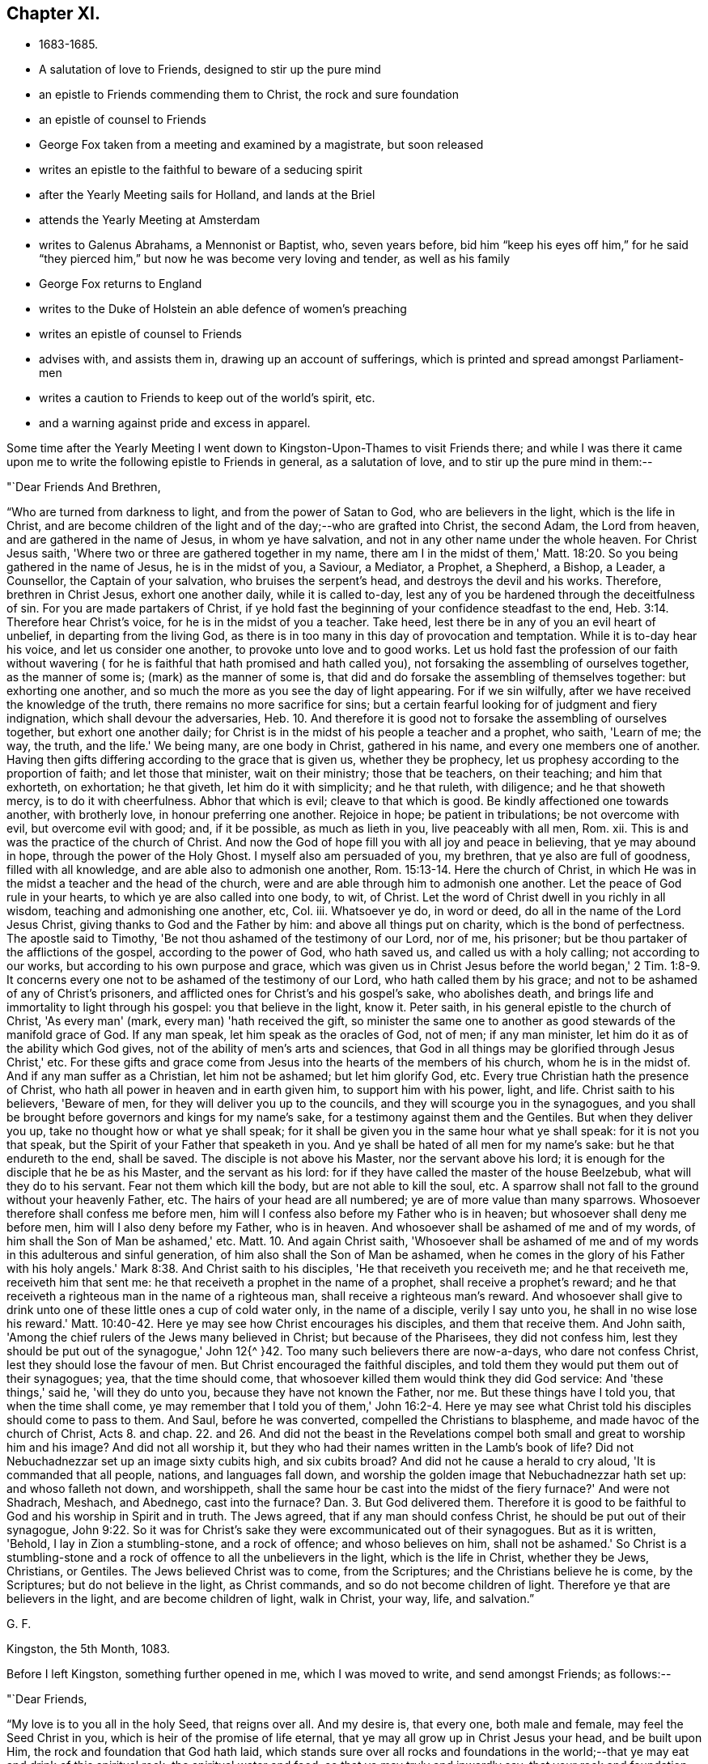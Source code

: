== Chapter XI.

[.chapter-synopsis]
* 1683-1685.
* A salutation of love to Friends, designed to stir up the pure mind
* an epistle to Friends commending them to Christ, the rock and sure foundation
* an epistle of counsel to Friends
* George Fox taken from a meeting and examined by a magistrate, but soon released
* writes an epistle to the faithful to beware of a seducing spirit
* after the Yearly Meeting sails for Holland, and lands at the Briel
* attends the Yearly Meeting at Amsterdam
* writes to Galenus Abrahams, a Mennonist or Baptist, who, seven years before, bid him "`keep his eyes off him,`" for he said "`they pierced him,`" but now he was become very loving and tender, as well as his family
* George Fox returns to England
* writes to the Duke of Holstein an able defence of women's preaching
* writes an epistle of counsel to Friends
* advises with, and assists them in, drawing up an account of sufferings, which is printed and spread amongst Parliament-men
* writes a caution to Friends to keep out of the world's spirit, etc.
* and a warning against pride and excess in apparel.

Some time after the Yearly Meeting I went down
to Kingston-Upon-Thames to visit Friends there;
and while I was there it came upon me to write
the following epistle to Friends in general,
as a salutation of love, and to stir up the pure mind in them:--

[.salutation]
"`Dear Friends And Brethren,

"`Who are turned from darkness to light, and from the power of Satan to God,
who are believers in the light, which is the life in Christ,
and are become children of the light and of the day;--who are grafted into Christ,
the second Adam, the Lord from heaven, and are gathered in the name of Jesus,
in whom ye have salvation, and not in any other name under the whole heaven.
For Christ Jesus saith, 'Where two or three are gathered together in my name,
there am I in the midst of them,' Matt. 18:20.
So you being gathered in the name of Jesus,
he is in the midst of you, a Saviour, a Mediator, a Prophet, a Shepherd, a Bishop,
a Leader, a Counsellor, the Captain of your salvation, who bruises the serpent's head,
and destroys the devil and his works.
Therefore, brethren in Christ Jesus, exhort one another daily, while it is called to-day,
lest any of you be hardened through the deceitfulness of sin.
For you are made partakers of Christ,
if ye hold fast the beginning of your confidence steadfast to the end,
Heb. 3:14. Therefore hear Christ's voice, for he is in the midst of you a teacher.
Take heed, lest there be in any of you an evil heart of unbelief,
in departing from the living God,
as there is in too many in this day of provocation and temptation.
While it is to-day hear his voice, and let us consider one another,
to provoke unto love and to good works.
Let us hold fast the profession of our faith without wavering (
for he is faithful that hath promised and hath called you),
not forsaking the assembling of ourselves together, as the manner of some is;
(mark) as the manner of some is,
that did and do forsake the assembling of themselves together: but exhorting one another,
and so much the more as you see the day of light appearing.
For if we sin wilfully, after we have received the knowledge of the truth,
there remains no more sacrifice for sins;
but a certain fearful looking for of judgment and fiery indignation,
which shall devour the adversaries, Heb. 10.
And therefore it is good not to forsake the assembling of ourselves together,
but exhort one another daily;
for Christ is in the midst of his people a teacher and a prophet, who saith,
'Learn of me; the way, the truth, and the life.'
We being many, are one body in Christ, gathered in his name,
and every one members one of another.
Having then gifts differing according to the grace that is given us,
whether they be prophecy, let us prophesy according to the proportion of faith;
and let those that minister, wait on their ministry; those that be teachers,
on their teaching; and him that exhorteth, on exhortation; he that giveth,
let him do it with simplicity; and he that ruleth, with diligence;
and he that showeth mercy, is to do it with cheerfulness.
Abhor that which is evil; cleave to that which is good.
Be kindly affectioned one towards another, with brotherly love,
in honour preferring one another.
Rejoice in hope; be patient in tribulations; be not overcome with evil,
but overcome evil with good; and, if it be possible, as much as lieth in you,
live peaceably with all men, Rom.
xii. This is and was the practice of the church of Christ.
And now the God of hope fill you with all joy and peace in believing,
that ye may abound in hope, through the power of the Holy Ghost.
I myself also am persuaded of you, my brethren, that ye also are full of goodness,
filled with all knowledge, and are able also to admonish one another,
Rom. 15:13-14. Here the church of Christ,
in which He was in the midst a teacher and the head of the church,
were and are able through him to admonish one another.
Let the peace of God rule in your hearts, to which ye are also called into one body,
to wit, of Christ.
Let the word of Christ dwell in you richly in all wisdom,
teaching and admonishing one another, etc, Col.
iii. Whatsoever ye do, in word or deed, do all in the name of the Lord Jesus Christ,
giving thanks to God and the Father by him: and above all things put on charity,
which is the bond of perfectness.
The apostle said to Timothy, 'Be not thou ashamed of the testimony of our Lord,
nor of me, his prisoner; but be thou partaker of the afflictions of the gospel,
according to the power of God, who hath saved us, and called us with a holy calling;
not according to our works, but according to his own purpose and grace,
which was given us in Christ Jesus before the world began,' 2 Tim. 1:8-9.
It concerns every one not to be ashamed of the testimony of our Lord,
who hath called them by his grace; and not to be ashamed of any of Christ's prisoners,
and afflicted ones for Christ's and his gospel's sake, who abolishes death,
and brings life and immortality to light through his gospel:
you that believe in the light, know it.
Peter saith, in his general epistle to the church of Christ, 'As every man' (mark,
every man) 'hath received the gift,
so minister the same one to another as good stewards of the manifold grace of God.
If any man speak, let him speak as the oracles of God, not of men; if any man minister,
let him do it as of the ability which God gives,
not of the ability of men's arts and sciences,
that God in all things may be glorified through Jesus Christ,' etc.
For these gifts and grace come from Jesus into the hearts of the members of his church,
whom he is in the midst of.
And if any man suffer as a Christian, let him not be ashamed; but let him glorify God, etc.
Every true Christian hath the presence of Christ,
who hath all power in heaven and in earth given him, to support him with his power,
light, and life.
Christ saith to his believers, 'Beware of men,
for they will deliver you up to the councils,
and they will scourge you in the synagogues,
and you shall be brought before governors and kings for my name's sake,
for a testimony against them and the Gentiles.
But when they deliver you up, take no thought how or what ye shall speak;
for it shall be given you in the same hour what ye shall speak:
for it is not you that speak, but the Spirit of your Father that speaketh in you.
And ye shall be hated of all men for my name's sake: but he that endureth to the end,
shall be saved.
The disciple is not above his Master, nor the servant above his lord;
it is enough for the disciple that he be as his Master, and the servant as his lord:
for if they have called the master of the house Beelzebub,
what will they do to his servant.
Fear not them which kill the body, but are not able to kill the soul, etc.
A sparrow shall not fall to the ground without your heavenly Father, etc.
The hairs of your head are all numbered; ye are of more value than many sparrows.
Whosoever therefore shall confess me before men,
him will I confess also before my Father who is in heaven;
but whosoever shall deny me before men, him will I also deny before my Father,
who is in heaven.
And whosoever shall be ashamed of me and of my words,
of him shall the Son of Man be ashamed,' etc. Matt. 10.
And again Christ saith,
'Whosoever shall be ashamed of me and of my
words in this adulterous and sinful generation,
of him also shall the Son of Man be ashamed,
when he comes in the glory of his Father with his holy angels.'
Mark 8:38. And Christ saith to his disciples, 'He that receiveth you receiveth me;
and he that receiveth me, receiveth him that sent me:
he that receiveth a prophet in the name of a prophet, shall receive a prophet's reward;
and he that receiveth a righteous man in the name of a righteous man,
shall receive a righteous man's reward.
And whosoever shall give to drink unto one of these little ones a cup of cold water only,
in the name of a disciple, verily I say unto you, he shall in no wise lose his reward.'
Matt. 10:40-42. Here ye may see how Christ encourages his disciples,
and them that receive them.
And John saith, 'Among the chief rulers of the Jews many believed in Christ;
but because of the Pharisees, they did not confess him,
lest they should be put out of the synagogue,' John 12{^
}42. Too many such believers there are now-a-days,
who dare not confess Christ, lest they should lose the favour of men.
But Christ encouraged the faithful disciples,
and told them they would put them out of their synagogues; yea,
that the time should come, that whosoever killed them would think they did God service:
And 'these things,' said he, 'will they do unto you,
because they have not known the Father, nor me.
But these things have I told you, that when the time shall come,
ye may remember that I told you of them,' John 16:2-4. Here ye may
see what Christ told his disciples should come to pass to them.
And Saul, before he was converted, compelled the Christians to blaspheme,
and made havoc of the church of Christ, Acts 8. and chap. 22. and 26.
And did not the beast in the Revelations compel both
small and great to worship him and his image?
And did not all worship it,
but they who had their names written in the Lamb's book of life?
Did not Nebuchadnezzar set up an image sixty cubits high, and six cubits broad?
And did not he cause a herald to cry aloud, 'It is commanded that all people, nations,
and languages fall down, and worship the golden image that Nebuchadnezzar hath set up:
and whoso falleth not down, and worshippeth,
shall the same hour be cast into the midst of the fiery furnace?'
And were not Shadrach, Meshach, and Abednego, cast into the furnace? Dan. 3.
But God delivered them.
Therefore it is good to be faithful to God and his worship in Spirit and in truth.
The Jews agreed, that if any man should confess Christ,
he should be put out of their synagogue,
John 9:22. So it was for Christ's sake they
were excommunicated out of their synagogues.
But as it is written, 'Behold, I lay in Zion a stumbling-stone, and a rock of offence;
and whoso believes on him, shall not be ashamed.'
So Christ is a stumbling-stone and a rock of offence to all the unbelievers in the light,
which is the life in Christ, whether they be Jews, Christians, or Gentiles.
The Jews believed Christ was to come, from the Scriptures;
and the Christians believe he is come, by the Scriptures;
but do not believe in the light, as Christ commands,
and so do not become children of light.
Therefore ye that are believers in the light, and are become children of light,
walk in Christ, your way, life, and salvation.`"

[.signed-section-signature]
G+++.+++ F.

[.signed-section-context-close]
Kingston, the 5th Month, 1083.

[.offset]
Before I left Kingston, something further opened in me, which I was moved to write,
and send amongst Friends; as follows:--

[.salutation]
"`Dear Friends,

"`My love is to you all in the holy Seed, that reigns over all.
And my desire is, that every one, both male and female, may feel the Seed Christ in you,
which is heir of the promise of life eternal,
that ye may all grow up in Christ Jesus your head, and be built upon Him,
the rock and foundation that God hath laid,
which stands sure over all rocks and foundations in the world;--that
ye may eat and drink of this spiritual rock,
the spiritual water and food; so that ye may truly and inwardly say,
that your rock and foundation, your bread and water of life, is from heaven,
and your bread and water is sure; and that ye know his voice that feeds you,
and leads you into the pastures of life, which are always fresh and green.
In this, your affections are set on things that are above,
seeking that which comes down from above, where Christ sits at the right hand of God,
making intercession for you; who is your Mediator, making peace between God and you;
who is your heavenly Bishop to oversee you, that ye keep in his light, life, and power,
and do not go astray from his heavenly fold and pasture,
that He your Shepherd may feed you therein; who is your Prophet,
to open to you the fulfilling of the promises and prophecies,
himself being the substance; that ye may live in him, and he in you, yea,
and reign in your hearts, there to exercise his offices, his prophetical, priestly,
and kingly office, who is heavenly and spiritual;--that ye may know the three,
that bear witness in the earth, the Spirit, the Water, and the Blood,
which is the life of Christ, which cleanseth from all sin;
the Water that washes and refreshes you;
and the Spirit that baptizes and circumcises you, and leads you into all truth;
that ye may come all to drink into one Spirit, and keep the unity of the Spirit,
which is the bond of the heavenly peace.
So being led by the Spirit of God, ye are his sons and daughters,
and by his Spirit will come to know the three that bear witness in heaven, the Father,
the Word, and the Holy Ghost.
These are the three witnesses that are in heaven, that bear record of all things;
for he is God in heaven, and God in the earth.
Therefore I desire, that ye may all feel his love shed in your hearts,
and in it live (above the love of the world, which is enmity),
and in that you will keep in the excellent way.
For love edifies the body of Christ, builds his church up, and keeps out of the enmity,
for it is above it, and brings and keeps all in true humility, and in the true divinity;
to be courteous, kind, and tender one towards another,
and to show forth the nature of Christ,
and true Christianity in all your lives and conversations;
that the blessings of the Lord may rest upon you,
as ye all live in the seed of the gospel, the seed of the kingdom of God,
in which all nations are blessed.
In that ye will all have a care of God's glory.
There is the hill or mountain,
where the light shines to the answering the witness of God in all; and the salt,
that is a good savour to the witness of God in the hearts of all;
and that savour being kept in, the salt doth not come under the feet of men.
So my love to you all in Christ Jesus,
whom God hath given to be a sanctuary for all his people,
who is from above and not of this world, in whom you have life, peace, and salvation.
In Him God Almighty keep and preserve you all to his glory. Amen.
As you live in the peaceable truth of God, it keeps you under, and within,
his protection; but they that make a profession of the Scriptures of truth,
and yet live out of the truth, in the spirit of strife, unquietness, and discontent,
in a contriving, plotting, ravenous, destroying spirit, which is of the devil,
and not of God, that spirit is judged out of the truth, and to be of him,
in whom there is no truth, whose portion is in the lake, and in the fire that burns.`"

[.signed-section-signature]
G+++.+++ F.

[.signed-section-context-close]
Kingston, the 27th of the 5th Month, 1683.

Having visited Friends at and about Kingston, I returned to London;
for it being a suffering time with Friends there,
I had not freedom to be long from the city.
I went to the meeting at the Peel,
which but a little before the justices and constables had broken up,
and had carried themselves very roughly; but that day it was in the house, and quiet;
and a glorious one it was, blessed be the Lord.

On the First-day following I went to the meeting at Gracechurch Street.
When I came there, I found three constables in the meetinghouse, who kept Friends out;
so we met in the court.
After I had been some time there, I stood up and spoke to the people,
and continued speaking some time.
Then one of the constables came, and took hold of my hand, and said, "`I must come down.`"
I desired him to be patient, and went on speaking to the people;
but after a little time he pulled me down, and had me into the meeting-house.
I asked them, if they were not weary of this work.
One of them said, "`indeed they were.`"
They let me go into the widow Foster's house, which joined to the meeting-house,
where I stayed, being hot.
When the meeting was ended, for one prayed after I was taken away,
the constables asked some Friends,
"`which of them would pass their words that I should appear,
if they should be questioned about me; but the Friends telling them,
they need not require that, for I was a man well known in the city,
to be one that would neither fly nor shrink; they went away,
and I heard no further of it.
The same week I was at the meeting at the Savoy, which used to be kept out and disturbed;
but that day it was within doors and peaceable; and a precious time it was.
The First-day after, it was upon me to go to the meeting at Westminster,
where there used to be great disturbances;
but there also the meeting was within doors that day, and very large.
The Lord's power was over all, and kept all quiet and still;
for though many loose spirits were there,
yet they were bound down by the power and Spirit of the Lord,
that they could not get up to make disturbance.

[.offset]
About this time I was moved to write the following epistle:--

[.salutation]
"`Friends And Brethren,

"`Who have received the peaceable truth,
let the fruits of its peaceableness and of your quiet spirit appear in all your meetings,
and in all your words and actions;
for he that inhabits eternity dwells with a humble heart, he gives grace to the humble,
and resisteth the proud.
Heaven is his throne, and the earth ye walk upon is his footstool; happy are ye,
that see and know him, that is invisible.
And now, Friends, let all things be done in your meetings, and otherwise, in love,
without strife or vainglory.
For love fulfils the law, love overcomes, and edifies the body of Christ.
There is neither self nor envy in love, neither is it puffed up;
but abides and bears all things.
See that this love of God have the sway in you all and over you all.
Christ saith, 'Blessed are the poor in spirit; for theirs is the kingdom of heaven.
Blessed are they that mourn; for they shall be comforted.
Blessed are the meek; for they shall inherit the earth.
Blessed are they that do hunger and thirst after righteousness; for they shall be filled.
Blessed are the merciful; for they shall obtain mercy.
Blessed are the pure in heart; for they shall see God.
Blessed are the peace-makers; for they shall be called the children of God.
Blessed are they that are persecuted for righteousness' sake;
for theirs is the kingdom of heaven.
Blessed are ye, when men shall revile you, and persecute you,
and shall say all manner of evil against you falsely for my sake.
Rejoice and be exceeding glad; for great is your reward in heaven;
for so persecuted they the prophets which were before you.'

"`Now Friends, here is a great deal in these words;
and all must be in these states and conditions, if they have these blessings.
The children of God are peace-makers, and strive to make peace in the truth;
and to live in peace with all men, if it be possible.
So live in peace and good-will to all men;
which good-will is both for their sanctification and salvation.
And, Friends, consider, the wisdom of God, which is from above, is pure, peaceable,
gentle, and easy to be entreated, full of mercy and good fruits,
without partiality and without hypocrisy.
Dear Friends, let this pure, peaceable, gentle wisdom, that is from above,
that is easy to be entreated, and is full of mercy and good fruits,
be exercised and practised in all the true churches of Christ,
so that wisdom may be justified of her children.
For the works of the flesh, or fleshly spirit, are hatred, variance, wrath, strife,
envyings, drunkenness, revellings, adultery, fornication, lasciviousness, uncleanness,
etc., and they which do such things shall not inherit the kingdom of God.
But the fruits of the Spirit of God are love, joy, peace, long-suffering, gentleness,
goodness, faith, meekness, temperance, etc.
So, dear Friends and brethren, strive to exceed one another,
and all people upon the earth, in humility, meekness, gentleness, temperance, love,
patience, pureness, and in mercy;
then ye will show forth the fruits of the Spirit of God,
and of his heavenly wisdom that is from above.
In this, wisdom will be justified of her children; ye will be the salt of the earth,
the light of the world set on a hill, that cannot be hid;
and your moderation will appear to all men.
Be ye just and righteous, faithful and true in all your words, dealings,
and conversations, so that ye may answer the truth in all people; for Christ saith,
his Father is glorified by such as bring forth fruits, when men do see their good works;
for he that doeth righteousness, is accepted with God.
And he that dwells in love, dwells in God; for love is his habitation.
Let that be the habitation of every one that hath received the truth; for if it be not,
such do not dwell in God, let them profess what they will.
Therefore my desire is, that all you who have received Christ, the Seed,
which bruises the serpent's head, may walk in Him, your sanctuary, life, and salvation,
your rest and peace. Amen.`"

[.signed-section-signature]
G+++.+++ F.

[.signed-section-context-close]
London, the 14th of the 6th Month, 1683.

I continued yet at London,
labouring in the work and service of the Lord both in and out of meetings;
sometimes visiting Friends in prison for the testimony of Jesus,
encouraging them in their sufferings,
and exhorting them to stand faithful and steadfast in the testimony,
which the Lord had committed to them to bear;
sometimes also visiting those that were sick and weak in body, or troubled in mind,
helping to bear up their spirits from sinking under their infirmities.
Sometimes our meetings were quiet and peaceable;
sometimes they were disturbed and broken up by the officers.
One First-day it was upon me to go to the meeting at the Savoy, which was large;
for many professors and sober people were there.
The Lord opened many precious, weighty things in me to the people,
which I declared amongst them, and "`directed them to the Spirit of God in themselves,
which the Lord had given them a measure of;
that all by the Spirit might understand the Scripture,
which were given forth from the Spirit of God; and that by the Spirit of God,
they might know God, and Christ whom God hath sent; whom to know is eternal life;
and that by the Spirit, they might all come into Christ,
and know Him to be their sanctuary, who destroys the devil, the destroyer, and his works,
and bruises the serpent's head.
For Christ was a sanctuary to them, to whom he was a Saviour,
whom he saved from the destroyer.
And Christ did baptize them with the Holy Ghost and with fire,
and did thoroughly purge his floor, and burn up their chaff with unquenchable fire;
that is, sin and corruption, which is got into man by transgression;
but Christ gathereth his wheat into his garner.
So all that are baptized with Christ's baptism, their wheat is in God's garner;
and no spoiler can get into God's garner to meddle with the wheat there,
though they may be permitted to meddle with the outward goods,`" etc.
As I was speaking in the power of the Lord,
and the people were greatly affected therewith, suddenly the constables,
with the rude people, came in like a sea.
One of the constables said to me, "`Come down;`" and he laid hands on me.
I asked him, "`Art thou a Christian? We are Christians.`"
He had hold of my hand, and was very fierce to pluck me down; but I stood still,
and spoke a few words to the people;
desiring of the Lord that the blessings of God might rest upon them all.
The constable still called upon me to come down, and at length plucked me down,
and bid another man with a staff take me, and carry me to prison.
That man led me to another officer's house, who was more civil;
and after a while they brought in four Friends more, whom they had taken.
I was very weary and in a great perspiration; and several Friends hearing where I was,
came to me in the constable's house; but I bid them all go their ways,
lest the constables and informers should stop them.
After a while the constables led us almost a mile to a justice, who was a fierce,
passionate man; who, after he had asked me my name,
and his clerk had taken it in writing,
upon the constable's informing him that "`I preached in
the meeting,`" said in an angry manner,
"`Do not you know, that it is contrary to the king's laws to preach in such conventicles,
contrary to the Liturgy of the Church of England?`"
There was present one Shad (a wicked informer,
who was said to have broken jail at Coventry,
and to have been burned in the hand at London), who hearing the justice speak so to me,
stepped up to him, and told him,
"`that he had convicted them on the Act of the 22nd of King Charles the Second.`"
"`What! you convict them?`"
said the justice; "`Yes,`" said Shad, "`I have convicted them,
and you must convict them too upon that Act.`"
With that the justice was angry with him, and said, "`You teach me! what are you?
I'll convict them of a riot.`"
The informer hearing that, and seeing the justice angry, went away in a fret;
so he was disappointed of his purpose.
I thought he would have sworn somebody against me, whereupon I said,
"`Let no man swear against me,
for it is my principle 'not to swear;' and therefore I
would not have any man swear against me.`"
The justice thereupon asked me, "`If I did not preach in the meeting;`" I told him,
"`I confessed what God and Christ had done for my soul, and praised God;
and I thought I might have done that in the streets, and in all places, viz.,
praise God and confess Christ Jesus; and this I was not ashamed to confess.
Neither was this contrary to the Liturgy of the Church of England.`"
The justice said,
"`the laws were against such meetings as were contrary
to the Liturgy of the Church of England.`"
I said, "`I knew no such laws against our meetings;
but if he meant that Act that was made against such as met to plot, contrive,
and raise insurrections against the king, we were no such people,
but abhorred all such actions; and bore true love and good-will to the king,
and to all men upon the earth.`"
The justice then asked me, "`if I had been in orders;`" I told him,
"`No.`" Then he took his law-books and searched for laws against us;
bidding his clerk take the names of the rest in the mean time:
but when he could find no other law against us, the clerk swore the constable against us.
Some of the Friends bid the constable "`take heed what he swore, lest he were perjured;
for he took them in the entry, and not in the meeting.`"
Yet the constable, being an ill man, swore "`that they were in the meeting.`"
However, the justice said, "`seeing there was but one witness,
he would discharge the rest; but he would send me to Newgate, and I might preach there.`"
I asked him, "`If it stood with his conscience to send me to Newgate for praising God,
and for confessing Christ Jesus?`"
He cried, "`Conscience! conscience!`" but I felt my words touched his conscience.
He bid the constable take me away,
and he would make a mittimus to send me to prison when he had dined.
I told him, "`I desired his peace, and the good of his family,
and that they might be kept in the fear of the Lord;`" so I passed away.
And as we went the constable took some Friends' word,
that I should come to his house the next morning by eight.
Accordingly I went with those Friends; and then the constable told us,
that he went to the justice for the mittimus after he had dined,
and he bid him come again after the evening service; which he did;
and then the justice told him he might let me go.
"`So,`" said the constable, "`you are discharged.`"
I blamed the constable for turning informer, and swearing against us;
and he said he would do so no more.
Next day the justice meeting with Gilbert Latey, asked him,
"`if he would pay twenty pounds for George Fox's fine.`"
He said, "`No.`" "`Then,`" said the justice, "`I am disappointed;
for being but a lodger I cannot come by his fine, and he having been brought before me,
and being of ability himself, I cannot lay his fine on any other.`"

[.small-break]
'''

After I was discharged, I went into the city.
The same week the sessions coming on, where many Friends were concerned,
some as prisoners, and some on trials of appeals upon the conventicle act,
I went to a Friend's house not far off,
that I might be in readiness to assist them with counsel, or otherwise,
as occasion should offer; and I found service in it.
But as my spirit was concerned on behalf of Friends,
with respect to their outward sufferings by the persecutors without;
so an exercise also came weightily upon me at this time,
in the sense I had of the mischievous working of that adulterated spirit, which,
being gone out from the heavenly unity,
and having drawn out some that professed truth
into enmity and opposition against Friends,
endeavoured to trouble the church of Christ with their janglings and contention.
And as a further discovery of the working of that seducing spirit,
and a warning to all Friends to beware of it,
I was moved to write the following epistle:--

[.alt]
=== "`To all the elect, faithful, called, and chosen of God, the flock and heritage of God, who have been acquainted with the dealings of the Lord, and have kept your habitations in his life, power, and truth, being built upon the holy, heavenly rock and foundation, Christ Jesus, who was the foundation of the prophets and apostles; which foundation stands sure.

"`Many foundations have been laid since the apostles' days,
by such as have gone from Christ, the true and sure Foundation;
but their foundations have proved rotten, and come to nought;
and they themselves have come to loss.
Many, since the day of Christ and the truth hath appeared in this nation,
have had some openings and sights, and come among us for a time;
and then gone out from us again; these have been the comers and goers,
like those in the apostles' days.
Such had an outward profession of the truth, and have gone from the true foundation,
Christ Jesus, and so from the heavenly society and unity of the saints in light.
Then they set up foundations of their own; and having a form of godliness,
but out of the power thereof, out of the order thereof,
such have turned to janglings and vain disputings.
This sort of spirit you have been acquainted with,
who have kept your habitations in Christ Jesus, the First and the Last.
And you are not insensible of the scurrilous and filthy books of lies and defamations,
which have been spread abroad in this nation, and beyond the seas, against the faithful.
It is very well that the Lord hath suffered them to publish their own shame in print,
that truth's enemies may be discovered;
that their fruits and spirits have appeared and
manifested themselves both in print and otherwise.
And I do believe, that the Lord will yet suffer this spirit so to publish its fruits,
its shame and nakedness, to professor and profane, and to all sober, moderate,
and innocent people, that its shame and nakedness shall more fully appear.
Though for a time it hath been hid and covered
with the fig-leaves of an outward profession,
and sometimes with fawning and flattering words, as at other times,
it hath discovered itself by rough, lying, and defaming words;
yet the Lord God will blast all such vain talkers, that do not walk in the order of life,
truth, and the gospel.
Therefore, ye that are faithful,
stand fast in the liberty wherewith Christ hath made you free in his government.
It is upon his shoulders; he bears it up; of the increase of it, and of its peace,
there is no end.
For all quarrellers against his order and government are not in him, nor in his heavenly,
spiritual government and peace.
Therefore, ye faithful ones, who have stood the trial through many persecutions,
imprisonments, spoilings of goods;
you know that there is a crown of glory laid up for you.
You that suffer with Christ, shall reign with him in his kingdom of glory;
ye that die with Christ, shall live with him in eternal life,
in the world that hath no end, who have gone through the sufferings without, and within,
by false brethren, by comers and goers,
that have caused the way of truth to be evil spoken of,
and have been the persecutors of the faithful with their tongues;
and by printing and publishing their lying, defaming books against the faithful,
these have stirred up the magistrates and priests,
who were willing to get any occasion to speak evil of the right way,
and precious truth of Christ, by which his people are made free;
it would have been better for such had they never been born.
But God hath brought them to light, and their fruits and ravenous spirit are seen,
savoured, and known; who are become Judases, and sons of perdition,
to betray Christ now within (where he is made manifest) to the priests, magistrates,
and profane, as Judas betrayed Christ without to the priests and Pilate;
though some of the magistrates and sober people see their envy and folly,
and that they have more malice than matter against the faithful.
But the Lord will consume this Judas, or son of perdition.
The Lord will consume him with the Spirit of his mouth,
and destroy him with the brightness of his coming.
So let all the faithful look unto the Lord.
And let that wicked son of perdition know,
though he may be got as high as Judas without (who was
partaker of the ministry with the apostles),
'the Lord will consume him with the Spirit of his mouth,
and destroy him with the brightness of his coming.'
That is his portion.
The brightness of the Lord will destroy him, and the Spirit of his mouth will consume him.
And when he is destroyed and consumed,
there will not be a son of perdition to betray Christ in his people,
and his people that live and walk in Christ, who hath all power in heaven (mark,
in heaven) and in earth given to him;
and with his holy and glorious power he limits and orders;
so that nothing shall be done against his people,
but what is suffered for their trial and their good, neither by apostates,
persecutors with the tongue, Judases, sons of perdition to betray,
or the outward powers to imprison, or spoil goods;
all these are limited by Christ's power,
who hath all power in heaven and in earth given to him.
Every one's faith is to stand in him and his power, and rejoice in his power,
and see the increase of his righteous, holy, heavenly, spiritual, peaceable government,
in which the glorious, holy order of life is lived and walked in,
by all his sons and daughters.
In his Spirit is the holy unity and bond of peace;
though ye be absent in body one from another, yet all joying and rejoicing,
being present in his Spirit, and beholding in the same Spirit your spiritual order,
unity, and fellowship, and the steadfastness of your faith in Christ Jesus,
who is steadfast for ever, the First and the Last, whose presence is among his people,
and who is their head.
Here is heavenly Sion known, and heavenly Jerusalem,
and the innumerable company of angels (which are
spirits) and the spirits of the just men made perfect.
Here is the general assembly, and a general, heavenly, holy,
and spiritual joy and rejoicing, lauding and praising the Lord God Almighty,
and the Lamb, that lives for evermore.
Amen.`"

[.signed-section-signature]
G+++.+++ F.

[.signed-section-context-close]
London, the 14th of the 8th Month, 1683.

[.signed-section-context-close]
"`Read this in your assemblies amongst the faithful.`"

I tarried a little in London, visiting Friends and meetings,
and labouring in the work of the Lord there.
And being on a First-day at the Bull-and-Mouth, where the meeting had long been kept out,
it was that day in the house, peaceable and large;
the people were so affected with the truth,
and refreshed with the powerful presence of the Lord, that when it was ended,
they were loth to go away.

After some time, having several things upon me to write, I went to Kingston,
that I might be free from interruptions.
When I came there, I understood the officers had been very rude at the meeting,
abusing Friends, and had driven them out of the meeting-place,
and very abusive they continued to be for some time.
Whilst I was there I wrote a little book (printed soon after), entitled,
"`The Saints' heavenly and spiritual worship, unity, and communion, etc.,
wherein is set forth what the true gospel worship is,
and in what the true unity and communion of the saints stands;
with a discovery of those that were gone from this holy unity and communion,
and were turned against the saints, that abode therein.`"

When I had finished the services for which I went thither, and had visited the Friends,
I returned to London, and visited most of the meetings in and about the city.
Afterwards I went to visit a Friend in Essex; and returning by Dalston,
made some stay at the widow Stot's, where I wrote an epistle to Friends,
which may be read amongst my other printed books.

I came from Dalston to London,
and next day was sent for in haste to my son Rous's at Kingston, whose daughter,
Margaret, lay very sick, and had a desire to see me.
I tarried now at Kingston about a week, and then returned to London;
where I continued for the most part of tho winter and the spring following,
until the general meeting in 1684, save that I went once as far as Enfield,
to visit Friends thereabouts.
In this time I ceased not to labour in the work of the Lord, being frequent at meetings,
and visiting Friends that were prisoners, or that were sick;
and in writing books for the spreading of truth,
and opening the understandings of the people to receive it.^
footnote:[Frequent mention being made by George Fox of
his being engaged with his pen on behalf of the truth,
it may be well to apprize the reader that these volumes
contain only a very small portion of his writings.
Many others of his works were collected and printed in 1706, forming a large volume,
entitled, __Gospel Truth Demonstrated, in a collection of Doctrinal Books,
given forth by that faithful minister of Jesus Christ, George Fox, etc.__
This collection consists of above 1000 folio pages, comprising about 160 pieces,
the dates from 1653-1689.
{footnote-paragraph-split}
In addition to treatises
in explanation or defence of the principles and doctrines taught by George Fox,
this volume contains many others of a more extended character.
There are three addressed to the Jews;
and papers in behalf of the doctrine of the gospel, and against persecution,
to be delivered to the following rulers:--The Great Turk, the magistrates of Malta,
the Emperor of Austria, the Kings of France and Spain, the Pope,
and the Emperor of China.
And in 1688, Sultan Mahomet IV. having sent a defiance to the
Emperor Leopold in his Christian character,
threatening to ruin him, _and pursue his crucified God,_
George Fox wrote a Reply to this public document;
warning the Turk to fear the great God that made him and all things, and showing him,
out of their own Koran,
that the founder of their religion wrote more respectfully of Christ;
whom he then proceeds to set forth to the notice of the Sultan
by citations from the Scriptures.
{footnote-paragraph-split}
In the books and treatises forming the above collection,
the doctrine of our blessed Lord,
and these matters essential to salvation and true Christianity,
are plainly asserted and fully demonstrated according to the Scriptures.
For although he gave preference to the Holy Spirit (as all true spiritual Christians do),
yet his true love to, and sincere esteem of,
the Holy Scriptures (as being given by Divine inspiration), is clearly manifest: 1st,
In his frequent advice to Friends to keep to Scripture language, terms, words,
and doctrines, as taught by the Holy Ghost, in matters of faith, religion, controversy,
and conversation; and not to be imposed upon and drawn into unscriptural terms,
invented by men in their human wisdom.
2nd, In his great industry in searching the Scriptures, and frequently quoting, reciting,
aptly applying and opening the same in his writings, as appears in the above-named work.
He truly testified, both in his ministry and writings, of Christ Jesus, his power,
and coming, in the flesh and in the spirit.
He was both for the sacred history and mystery of Christ
revealed according to the Scripture testimonies of him,
respecting his sufferings without, the work of his power within,
and his kingdom and glory; and, under his guidance,
he faithfully warred against the spirit of Antichrist and persecution--
against the false church--the corruptions of the world,
its deceit and hypocrisy, under all professions.]

[.small-break]
'''

The Yearly meeting was in the 3rd month.
A blessed weighty one it was, wherein Friends were sweetly refreshed together;
for the Lord was with us, and opened his heavenly treasures amongst us.
And though it was a time of great difficulty and danger,
by reason of informers and persecuting magistrates,
yet the Lord was a defence and place of safety to his people.

Now had I drawings in Spirit to go into Holland, to visit the Seed of God there.
And as soon as the Yearly Meeting was over I prepared for my journey.
There went with me from London Alexander Parker, George Watts, and Nathaniel Brassey,
who also had drawings into that country.

We took coach the 31st of the 3rd month, 1684, and got to Colchester that night.
Next day being First-day, we went to the meeting there;
and though there was no notice given of my coming,
yet our being there was presently spread over the town,
and in several places in the country at seven and ten miles distance;
so that abundance of Friends came in doublehorsed, which made the meeting very large.
I had a concern and travail in my mind,
lest this great gathering should have stirred up the town,
and been more than the magistrates could well bear; but it was very quiet and peaceable,
and a glorious meeting we had,
to the settling and establishing of Friends both in town and country;
for the Lord's power was over all; blessed be his name for ever!
Truly the Lord's power and presence was beyond words;
for I was but weak to go into a meeting,
and my face (by reason of a cold I had taken) was sore;
but God manifested his strength in us and with us, and all was well:
the Lord have the glory for evermore for his supporting power.
After the meeting,
I think above a hundred Friends of the town and country came to see me at John Furley's,
and very glad we were to see one another, and greatly refreshed together,
being tilled with the love and riches of the Lord; blessed be his name for ever!
We tarried at Colchester two days more; which we spent in visiting Friends,
both at their meetings for business and at their houses.
Then early in the morning of Fourth-day we took coach for Harwich,
where we met William Bingley, and Samuel Waldenfield, who went over with us.
About eight at night we went on board the packet, Richard Gray master;
but by reason of contrary winds it was one in the morning before we sailed.
We had a very good passage;
and about five in the afternoon next day we landed at the Bkiel in Holland,
where we stayed that night.
Early next morning we went to Rotterdam, where we abode some days.
The day after we came to Rotterdam, one Wilbert Frouzen, a burgomaster,
and kinsman of Aarent Sunneman's, hearing I was there, invited me to his country house,
having a desire to speak with me about some business,
relating to Aarent Sunneman's daughters.
I took George Watts with me, and a brother of Aarent Sunneman's had us thither.
The burgomaster received us very kindly, and was very glad to see me;
and entering into discourse about his kinsman's daughters,
I found he was apprehensive that, their father being dead,
and having left them considerable portions,
they might be stolen and married to their disadvantage.
Wherefore I told him, "`that it was our principle and practice,
that none should marry amongst us unless they had a
certificate of the consent of their relations or guardians;
for it was our Christian care to watch over and
look after all young people that came among us;
especially those whose natural relations were dead.
And as for his kinsman's daughters,
we should take care that nothing should be offered to them but
what should be agreeable to truth and righteousness,
and that they might be preserved in the fear of God, according to their father's mind.`"
This seemed to give him great satisfaction.
While I was with him there came many great people to me,
and "`I exhorted them all to keep in the fear of God,
and to mind his good Spirit in them, to keep their minds to the Lord.`"
After I had stayed two or three hours, and had conversed with him on several things,
I took my leave of him, and he very kindly sent me to Rotterdam in his chariot.

Next day being First-day, we were at the meeting at Rotterdam, which was pretty large,
and declared to the people by an interpreter.
The day following Alderman Gaul came to speak with me,
with whom we had much discourse about religious matters; he seemed to be well satisfied,
and was very tender.
Several other persons of account had intended to come to speak with me that day,
but being hindered by extraordinary business (as I understood), they came not.

We went next day to Amsterdam, where we had a large and very precious meeting.
In the afternoon I was at another meeting with Friends there, about business.

There is a Yearly Meeting at Amsterdam for the Friends of Holland and Germany, etc.,
which begun now on the 8th of the 4th month,
and ended on the 12th. Here we had a fine opportunity of seeing Friends from many parts,
and of being refreshed together in the love of God.
After this meeting, before those that came out of the several provinces were gone,
we had a meeting with some particular Friends,
about the places and countries into which we who came out of
England in the work of the ministry were to travel;
and to inquire who among them were suitable persons to go along with us for interpreters.
When this was concluded on, William Bingley ^
footnote:[William Bingley became a minister among Friends while residing in Yorkshire,
and visited Ireland in 1675 and in 1682.
He settled in London as a stuff merchant when in the meridian of life;
and in 1684 accompanied Samuel Waldenfield on an
apostolic journey in Holland and the Netherlands.
He was one of the Friends who preached at the funeral of George Fox, in 1690;
and he appears to have paid religions visits to
different parts of Great Britain at various periods.
He died in London in 1714, aged sixty-four years.] and Samuel Waldenfield^
footnote:[Samuel Waldenfield, born at Edmondsbury, m Suffolk, in 1652,
was religiously inclined in his youth, and a hearer of the Independents.
But becoming convinced of the principles of truth, as held by Friends,
about the year 1670, he came forth a powerful preacher of the word of life; and,
with the Lord's blessing on his labours, many were convinced of the truth,
and turned from darkness to light, and from the power of Satan unto God,
and were as the seals of his ministry.
In 1084 he married, and settled in London,
continuing faithful and diligent in the work he was called unto;
and suffered for his testimony by imprisonment, etc.
His travels on gospel service, to the year 1700, were near 40,000 miles, which were also,
subsequently, very considerable.
Samuel Waldenfield is spoken of as being very considerate of the poor,
humble and merciful, and as an elder worthy of double honour.
He was a bright ornament to our religion in his conversation,
gaining great reputation to truth and Friends among rich and poor.
He was ill about two months before his decease,
during which time he uttered many expressions worthy of being noted.
He died in great peace in 1715.--See _Piety Promoted,_ vol. ii., pp. 218-252.]
took shipping for Friesland, with Jacob Claus, their interpreter.

Alexander Parker and George Watts remained with me.
We tarried a few days longer at Amsterdam, where I had further service.
Before I left I went to visit one Galenus Abrahams,
a teacher of chief note among the Mennonites, or Baptists.
I had been with him when I was in Holland about seven years before;
and William Penn and George Keith had disputes with him.
He was then very high and shy, so that he would not let me touch him,
nor look upon him (by his good will), but bid me "`Keep my eyes off him, for,`" he said,
"`they pierced him.`"
But now he was very loving and tender, and confessed in some measure to truth;
his wife also and daughter were tender and kind, and we parted from them very lovingly.

Feeling our spirits drawn towards Friesland, Alexander Parker, George Watts, and I,
having John Claus of Amsterdam with us for our interpreter, took shipping,
and having sailed nine or ten leagues, we left the ship and travelled through Friesland,
sometimes by boat, sometimes by waggon,
visiting Friends and tender people in the towns and villages where we came;
having one or two meetings in a day.
After we had been at Leuwarden, we passed by Franeker to Harxingen in West Friesland,
which was the furthest place we went to that way.
And having been six days from Amsterdam, and had very good service in that time,
visiting Friends and publishing truth amongst the people,
we took ship at Harlingen for Amsterdam on the 26th of 4th month,
and arrived there that night.
The First-day following we were at the meeting at Amsterdam,
which was very large and precious.
Many of the people were there, their teachers, and some great persons also.
They seemed very attentive; and a good opportunity we all had, one after another,
to declare the word of the Lord and open the way of truth amongst them,
John Claus interpreting for us.
I tarried next day at Amsterdam; but George Watts went to a burial at Haarlem,
attended by many hundreds of people, amongst whom he had a good opportunity,
and came back at night to us.

The day following we went by boat to Osan-Overton in Waterland, and thence,
in another small boat, about a league over a small river,
where we passed over and by a hundred bridges,
and so went to Lansmeer to a Friend's house whose name was Timon Peters;
where we had a very good meeting.
We returned to Amsterdam that night, and were at the meeting there next day.
Many were at this meeting besides Friends, and among the rest the great Baptist teacher,
Galenus, who was very attentive to the testimony of the truth, and when it was over,
came and got me by the hand very lovingly.

We went next day by boat to Alkmaar, about eight leagues from Amsterdam,
passing through Sardam, the great town of ship-carpenters,
and several other towns in the way.
At Alkmaar, which is a pretty city, we stayed,
and had a meeting next day at William Williams's. There were, besides Friends,
many very sober people at this meeting,
who were very attentive to the testimonies of truth,
that were borne both by Alexander Parker, George Watts, and myself,
John Claus being our interpreter.
This was on a sixth day, and on the seventh we returned to Amsterdam,
being willing to be at the meeting at Amsterdam on First-day,
because it was likely to be the last we should have there.
Accordingly we were at it, and a very large and open meeting it was.
Many great persons were at it, some earls, we were told, with their attendants,
out of Germany, who were very grave and sober,
and the everlasting gospel was preached unto them.

After this we took leave of the Friends of Amsterdam;
and next morning departed thence to Haarlem, where we had a meeting at a Friend's house,
whose name is Abraham Frondenberg.
Great numbers of people were at this meeting, and of great service it was.
After it a watchmaker of Amsterdam, who, with his wife, attended it,
desired to speak with me concerning religion.
I had much discourse with him, and both he and his wife were very low and tender,
received with gladness what I spoke to them,
and seemed well satisfied when they went away.

We went next day to Rotterdam, where we tarried two meetings;
and on the 16th of the 5th month went to the Briel, to take ship for England.

About four in the afternoon we went on board the packet, William Sherman master,
and set sail from the Briel.
But when we had gone over the Maese about a league,
we cast anchor at a place called the Pitt, because it is near to the sands,
where we stayed till about four next morning; when, having a pretty fair wind,
and the tide with us, we weighed anchor,
and by four next day were within five leagues of Harwich, over against Aldborough Castle;
but the wind falling short, and the tide being weak,
it was one in the afternoon before we came so near to Harwich
that boats could come to receive the passengers and goods.
There were on board about forty passengers in all; English, Scotch, Dutch, French,
Spanish, Flemish, and some Jews.

I spent a day with Friends at Harwich,
while Alexander Parker and George Watts went by water to visit Friends at Ipswich,
and returned at night.
Next morning early we all took coach for Colchester, and were at the meeting there,
which was large and peaceable; after it, we travelled to Witham,
and lodged there that night, Next day, William Mead meeting us on the way at Hare Street,
I went with him to his house, the other Friends going on for London.

Here, being weak with travel and continual exercise, I spent some time to rest myself,
and recover my health; visiting in the mean time the Friends in that part of the country,
as I was able to get abroad.^
footnote:[After returning from his last visit to Holland,
George Fox did not travel far from London,
his usual residence during the latter part of his life.
His health had been gradually declining for some years,
in consequence of his many and grievous imprisonments,
and the great fatigue of body and mind,
occasioned by his long travels for the promotion of the cause of truth,
and by his incessant labours in "`defence of the gospel`"
against the clamour and opposition of apostate brethren,
and the unfounded imputations of others,
decidedly hostile to the truth as it is in Jesus.
His solicitude, however, to promote the welfare of the Society,
and procure relief to his Friends under suffering, both at home and abroad,
remained undiminished.
In the course of his declining state, he wrote many epistles to his friends,
some of sympathy and consolation,
to encourage and strengthen them in their deep sufferings; others of counsel,
exhortation, and reproof,
"`stirring up the pure mind by way of remembrance,`"
and labouring to build them up in the most holy faith;
and, on all occasions, seeking not his own honour, but the honour of God only,
and the edification of his church and people.]

When I was a little recovered, I went to Enfield, visiting Friends there and thereabouts;
and so to Dalston to see the widow Stot; and thence to London,
some Friends being come over from New Jersey in America, about business,
which I was desired to be present at.

It was the latter end of the summer when I came to London,
where I stayed the winter following; saving that once or twice,
my wife being in town with me, I went with her to her son Rous's at Kingston.
And though my body was very weak; yet I was in continual service,
either in public meetings, when I was able to bear them,
or in particular business amongst Friends,
and visiting those that were sufferers for truth,
either by imprisonment or loss of goods.
Many things also in this time I wrote, some for the press,
and some for particular service; as letters to the King of Denmark and Duke of Holstein,
on behalf of Friends that were sufferers in their dominions; of the latter,
the following is a copy:--

[.alt]
=== "`For the Duke of Holstein, whom I entreat, in the love of God, to read over this, which is sent in love to him.

"`I understand that formerly, by some evil-minded persons, it was reported to thee,
when Elizabeth Hendricks came to Frederickstadt to visit the people called Quakers,
that it was a scandal to the Christian religion,
that a woman should be suffered to preach in a
public assembly religiously gathered together, etc.
Upon which thou gave forth an order to the rulers of Frederickstadt,
'to make the said people leave that place forthwith, or to send them away.'
But the said rulers being Arminians, and they, or their fathers,
having come to live there, as a persecuted people in Holland,
not much above threescore years ago, made answer to the duke,
'they were not willing to persecute others for conscience' sake,
who had looked upon persecution on that account in their own case as antichristian,' etc.
But after that, the people of God, in scorn called Quakers, wrote unto thee, O duke,
from Fredrickstadt; and since that time they have had their liberty,
and their meetings peaceable,
to serve and worship God almost these twenty years at Fredrickstadt, and thereabouts,
freely without any molestation;
which liberty they have acknowledged as a great favour and kindness from thee.

"`And now, O duke,
thou professing Christianity from the great and mighty name of Christ Jesus,
who is King of kings and Lord of lords,
and the Holy Scriptures of truth of the Old and New Testament,
do not you use many women's words in your service and
worship out of the Old and New Testament?
The apostle saith, 'Let your women keep silence in the churches and that,
'he did not permit a woman to speak, but to be under obedience;
and if she will learn anything, to ask her husband at home;
for it is a shame for a woman to speak in the church.'
And 1 Tim. 2:11,13. 'Women are to learn in silence and not suffered to teach,
nor to usurp authority over the man, but to be in silence.'
1 Cor. 14:34. Now, here the duke may see,
what sort of women were to be in silence and in subjection,
whom the law commands to be silent, and not to usurp authority over the man,
nor to speak in the church; these were unruly women.
In the same chapter, he commands women 'not to plait or broider their hair,
nor to wear gold, pearls, or costly array.'
These things were forbidden by the apostle; and such women, as wear such things,
are to learn in silence and to be subject, and not to usurp authority over the men;
for it is a shame for such to speak in the church.
But do not such women as these, that wear gold and silver, and pearls and gaudy apparel,
or costly array, and plait and broider their hair, speak in your church,
when your priest sets them to sing psalms?
Do not they speak when they sing psalms?
Consider this, O duke!
Yet you say, 'your women must keep silence in the church,
and must not speak in the church;' but when they sing-psalms in your churches,
are they then silent?
Though the apostle forbids such women before-mentioned to speak in the church,
yet in another place the apostle encourages the
good or holy women to be teachers of good things,
as in Tit. 2:4,8. The apostle said, 'I entreat thee, true yoke-fellow,
help those women which laboured with me in the gospel,
and with other my fellow-labourers, whose names are written in the book of life.'
Here he owns these holy women, and encourages them,
which laboured with him in the gospel, and did not forbid them;
Phil. 4:2-3. He likewise commends Phoebe unto the church of the Romans,
calls her 'a servant unto the church of Cenchrea,'
sends his epistle by her to the Romans from Corinth,
and desires the church at Rome to 'receive her in the Lord as becometh
saints:' and to 'assist her in whatsoever business she had need of;
for she had been a succourer of many and of himself also.'
And he said, 'Greet Priscilla and Aquila, my helpers in Christ Jesus,
who have for my life laid down their own necks; unto whom not only I give thanks,
but also all the churches of the Gentiles.'
Now here the duke may see these were good, holy women,
whom the apostle did not forbid speaking, Rom. 16:1-4, but commended them.
And Priscilla and Aquila instructed and expounded unto
Apollos the way of God more perfectly,
Acts 18:26. So here Priscilla was an instructor as well as Aquila;
which holy women the apostle doth not forbid.
Neither did the apostle forbid Philip's four daughters, which were virgins, to prophesy.
Women might pray and prophesy in the church, 1 Cor. 11:5.

"`The apostles showed to the Jews the fulfilling of Joel's prophecy:
'That in the last days God would pour of his Spirit upon all flesh,
and their sons and daughters, servants and handmaids,
should prophesy with the Spirit of God.'
So the apostle encourages daughters and handmaids to prophesy as well as sons;
and if they do prophesy, they must speak to the church or people, Joel 2:28;
Acts 2:17-18. Did not Miriam the prophetess sing unto the Lord,
and all the women with her,
when the Lord had delivered the children of Israel from Pharaoh?
Did not she praise the Lord, and prophesy in the congregation of the children of Israel?
and was not this in the church?
Ex. 15:21. Moses and Aaron did not forbid her prophesying or speaking;
but Moses said,
'Would God all the Lord's people were prophets!'
and the Lord's people are women as well as men.
Deborah was a judge and a prophetess;
and do not you make use of Deborah's and Miriam's words in your service and worship?
See (Judg. 5:1-31) Deborah's large speech or song.
Barak did not forbid her, nor any of the Jewish priests.
Did not she make this speech or song in the congregation or church of Israel?
In the book of Ruth there are good speeches of those good women, which were not forbidden.
Hannah prayed in the temple before Eli, and the Lord answered her prayer.
See what a speech Hannah makes, and a praising of God before Eli the high priest,
who did not forbid her, 1 Sam. 2:1-10.
Josiah the king sent his priest,
with several others, to ask counsel of Huldah the prophetess,
who dwelt at Jerusalem in the college, 2 Kings 22:14;
2 Chron. 34:22. So here the king and his priests
did not despise the counsel of this prophetess;
and she prophesied to the congregation of Israel, as may be seen in these chapters.

"`And in Luke 1:41-55, see what a godly speech Elizabeth made to Mary,
and what a large godly speech Mary made also.
Mary said, 'that the Lord did regard the low estate of his handmaid,' etc.
And do not you make use in your worship and service of
Mary's and Elizabeth's words from Luke 1:41-55,
in your churches, and yet forbid women's speaking in your churches?
Yet all sorts of women speak in your churches, when they sing, and say Amen.
In Luke 2 there was Anna the prophetess, a widow of about fourscore and four years;
who departed not from the temple, but served God with fasting and prayer night and day.
Did not she confess Christ Jesus in the temple, and give thanks to the Lord,
and 'speak of Christ to all that looked for redemption in Jerusalem?'
Luke 2:36-38. So such holy women were not forbidden to speak in the church,
neither in the law nor gospel.
Was it not Mary Magdalene and other women that first
preached Christ's resurrection to the apostles?
The woman indeed (namely, Eve) was first in transgression;
and so they were women that first preached the resurrection of Christ Jesus;
for Christ said to Mary, etc., 'Go to my brethren, and say unto them,
I ascend unto my Father and to your Father,
and to my God and to your God,' John 20:17. And Luke 24:10,
it was Mary Magdalene and Joanna, and Mary the mother of James,
and other women that were with them, who told the apostles,
'that Christ was risen from the dead, and their words and these women's words,
were as idle tales to the apostles, and they believed them not,' ibid.
ver. 11. And ver. 22, 'Certain women also of our company made us astonished,' they said:
so here it may be seen,
that the women's preaching the resurrection of Christ did astonish the apostles.
Christ sent these women to preach his resurrection;
so it is no shame for such women to preach Christ Jesus;
neither are they to be silent when Christ sends them.
The apostle says, 'Every tongue shall confess to God,' Rom. 14:11;
and 'Every tongue shall confess that Jesus Christ is Lord,
to the glory of God the Father,' Phil. 2:11. So here it is clear,
that women must confess Christ as well as men, if every tongue must confess.
And the apostle saith, 'There is neither male nor female;
for ye are all one in Christ Jesus.' Gal. 3:28.

"`And whereas it is said, 'Women must ask their husbands at home,' etc.,
the duke knows very well virgins have no husbands, nor widows;
for Anna the prophetess was a widow; and if Christ be the husband,
men must ask counsel of him at home as well as women, before they teach.
And set the case, that a Turk's wife should be a Christian,
or a Papist's wife should be a Lutheran, or a Calvinist,
must they ask and learn of their husbands at home,
before they confess Christ Jesus in the congregation of the Lord?
Their counsel will be to them to turn Turks or Papists.

"`I entreat the duke to consider these things.
I entreat him to mind God's grace and truth in his heart that is come by Jesus;
that by his Spirit of Grace and truth he may come to
serve and worship God in his Spirit and truth;
so that he may serve the living eternal God that made him, in his generation,
and have his peace in Christ, that the world cannot take away.
And I do desire his good, peace, and prosperity in this world,
and his eternal comfort and happiness in the world that is everlasting. Amen.`"

[.signed-section-signature]
G+++.+++ F.

[.signed-section-context-close]
London, 26th of the 8th Month, 1684.

[.offset]
Besides the foregoing, I wrote also epistles to Friends;
of one of which the following is a copy:--

"`Friends and Brethren in the Lord Jesus Christ, in whom you have all life, peace,
and salvation; walk in Him, who is your heavenly Rock and Foundation, that stands sure,
who hath all power in heaven and earth given unto him.
So his power is over all.
Let your faith stand in his power, which is over all from everlasting to everlasting,
over the devil and his power; that in the holy, heavenly wisdom of God,
ye may be preserved and kept to God's glory, out of all snares and temptations;
so that God's wisdom may be justified of all his children in this day of his power,
and they all may be faithful, serving and worshipping God in his Spirit and truth,
and valiant for it upon the earth.
For, as the apostle saith, 'They that believe are entered into their rest,
and have ceased from their own works, as God did from his.'
Now this rest is an eternal rest in Christ, the eternal Son of God,
in whom every true believer hath everlasting life in Christ Jesus,
their rest and everlasting day.
For Christ the Rest bruiseth the serpent's head, and through death destroyeth death,
and the devil, the power of death, and his works.
He is the Eternal Rest, that giveth eternal life to his sheep.
Christ fulfilleth the prophets, and all the figures, shadows, and ceremonies,
as in the Old Testament; and all the promises are yea and amen in Christ,
who was the Eternal Rest to all true believers in the apostles' days, and ever since,
and is so now.
Christ is the beginning and the ending, the first and the last,
who is ascended above all principalities, powers, thrones, and dominions,
that he might fill all things.
For 'by Jesus Christ all things were made and created, whether they be things in heaven,
or things in the earth;' and he is the Eternal Rest.
They that believe are entered into Christ, their Eternal Rest,
in whom they have eternal life and peace with God.
Wherefore I say again, in Him who is your Rest, live and abide; for in Him ye are happy,
and his blessings will rest upon you.
God Almighty keep and preserve you all, his true believers,
in Christ your Rest and Peace this day. Amen.`"

[.signed-section-signature]
G+++.+++ F.

[.signed-section-context-close]
London, the 18th of the 12th Month, 1684-5.

About a month after I got a little out of London, visiting Friends, at South Street,
Ford Green, and Enfield, where I had meetings.
Afterwards I went to Waltham Abbey, and was at the meeting there on » First-day,
which was very large and peaceable.
Then returning through Enfield and Edmonton Side, I came back to London in the 3rd Month,
to advise with and assist Friends,
in laying their sufferings before the Parliament then sitting.
We drew up a short account thereof,
which we caused to be printed and spread among the Parliament-men.

The Yearly Meeting coming on,
I was much concerned for the Friends that came up to it out of the country,
lest they should meet with any trouble or disturbance in their passages up or down;
and the rather,
because about that time a great bustle arose in the
nation on the Duke of Monmouth's landing in the West.
But the Lord, according to his wonted goodness,
was graciously pleased to preserve Friends in safety,
gave us a blessed opportunity to meet together in peace and quietness,
and accompanied our meeting with his living, refreshing presence;
blessed for ever be his holy name!

[.offset]
Now, considering the hurries that were in the nation, it came upon me,
at the close of this meeting, to write a few lines to Friends,
"`to caution all to keep out of the spirit of the world, in which the trouble is,
and to dwell in the peaceable truth;`" as follows:--

[.salutation]
"`Dear Friends And Brethren,

"`Whom the Lord hath called and chosen in Christ Jesus, your Life and Salvation,
in whom ye have all rest and peace with God; the Lord God by his mighty power,
which is over all, hath preserved and supported you to this day, to be a peculiar,
holy people to himself,
so that by his eternal Spirit and power ye might be all kept out of the world;
for in the world is trouble.
And now, in this great day of the Lord God Almighty,
he is shaking the heavens and the earth of outward professions,
their elements are in a heat, their sun and their moon are darkened, the stars falling,
and the mountains and hills shaking and tottering,
as it was among the Jews in the day of Christ's appearing.
Therefore, dear Friends and brethren, dwell in the Seed, Christ Jesus,
the Rock and Foundation, that cannot be shaken;
that ye may see with the light and Spirit of Christ,
that ye are as fixed stars in the firmament of God's power;
and in this his power and light, you will see over all the wandering stars,
the clouds without water, and trees without fruit.
That which may be shaken, will be shaken;
as will all they that are wandered from the firmament of God's power.

"`Dear Friends and brethren, you that are redeemed from the death and fall of Adam,
by Christ the second Adam, in Him ye have life, rest and peace; for Christ saith,
'In me ye shall have peace; but in the world trouble.'
And the apostle saith, 'They that believe, are entered into their rest,' namely, Christ,
who hath overcome the world, who bruiseth the serpent's head,
destroys the devil and his works, and fulfils the types, figures,
and shadows of the Old Testament and the prophets; in whom the promises are yea and amen;
who is the first and the last, the beginning and the ending--the Eternal Rest.
So keep and walk in Christ, your Rest, every one that have received him.

`"And now, dear Friends and brethren, whatever bustlings and trouble,
tumults and outrages, quarrels and strife, arise in the world, keep out of them all;
concern not yourselves with them: but keep in the Lord's power and peaceable truth,
that is over all such things; in which power ye seek the peace and good of all men.
Live in the love which God hath shed abroad in your hearts through Christ Jesus;
in which nothing is able to separate you from God and Christ, neither outward sufferings,
persecutions, nor any outward thing, that is below and without;
nor to hinder or break your heavenly fellowship in the light, gospel,
and Spirit of Christ; nor your holy communion in the Holy Ghost,
that proceeds from the Father and the Son, and which leads you into all truth.
In this Holy Ghost, in which is your holy communion,
that proceeds from the Father and the Son,
you have fellowship with the Father and the Son, and one with another.
This is it which links and joins Christ's church or body together,
to Him the heavenly and spiritual head, and in unity in his Spirit,
which is the bond of peace, to all his church and living members,
in whom they have eternal rest and peace in Christ, and with God everlasting,
who is to be blessed and praised for ever. Amen.

"`Dear Friends, forsake not the assembling of yourselves together,
who are gathered in the name of Jesus, who is your Prophet,
whom God hath raised up in the New Testament, to b» heard in all things;
who opens to you, and no man can shut; and shuts, and no man can open;
who is your Priest, made higher than the heavens by the power of an endless life,
by whom you are made a royal priesthood, to offer up to God spiritual sacrifice;
who is the Bishop of your souls, to oversee you, that ye do not go astray from God;
who is the good Shepherd, that hath laid down his life for his sheep;
and they hear his voice, and follow him, and he gives them eternal life.

"`And now, dear Friends and brethren, abide in Christ, the vine,
that ye may bring forth fruit to the glory of God.
And as every one hath received Christ, walk in Him, who is not of the world,
that lies in wickedness;
so that ye may be preserved out of the vain fashions and customs of the world,
which satisfy the lust of the eye, the lust of the flesh, and the pride of life,
which are not of the Father, but of the world that passes away.
Whoever joins to that which is not of the Father, or encourages it,
draws the mind from God the Father, and the Lord Jesus Christ.
Therefore let Christ rule in your hearts, that your minds, souls,
and spirits may be kept out of the vanities of the world, in their words, ways,
and actions, that ye may be a peculiar people, zealous of good works,
serving the Lord through Jesus Christ, to the praise and glory of God;
that by the Word of his grace your words may be gracious,
and in your lives and conversations ye may show forth righteousness, holiness,
and godliness; that so God Almighty may be glorified in you all, and through you all,
who is above all, blessed and praised for ever. Amen.`"

[.signed-section-signature]
G+++.+++ F.

[.signed-section-context-close]
London, the 11th of the 4th Month, 1685.

Several other letters also I wrote at this time to Friends in divers foreign countries,
from whom I had received letters about the affairs of truth.
Which when I had despatched, the Yearly Meeting being over,
and country Friends for the most part being gone, I got a little way out of town;
being much spent with the heat of the weather, throngs in meetings,
and continual business.
I went at first to South Street, where I abode some days.
And among other services I had there,
a great sense entered me of the growth and increase of pride, vanity,
and excess in apparel; and that not only amongst the people of the world,
but too much also amongst some that came among us,
and seemed to make profession of the truth.
In the sense I had of the evil thereof, it came upon me to give forth the following,
as a reproof and check thereunto:--^
footnote:[Those Christians whose experience enters most deeply
into the spiritual nature of the gospel dispensation,
will find that it leads them into simplicity as regards their outward appearance.
The practice in the primitive church,
as regards "`outward adorning,`" is thus spoken of by Coleman,
in his _Antiquities of the Christian Church:_--
{footnote-paragraph-split}
Nothing may appear more purely a
matter of indifference than the fashion and colour of dress;
and yet, in the circumstances of the primitive Christians,
articles of that nature did acquire such an importance that they
gradually fell into a style of clothing peculiar to themselves.
Not that they affected any singularities in their personal appearance,
for their habiliments were made and worn in the ordinary fashion of the time and place;
and Christians, whether found in the high, the middle, or the lower ranks,
were accustomed to equip themselves in a manner suited to the
decencies of the state or profession to which they belonged;
but, looking to the moral influence of dress,
and desirous of avoiding everything that might minister to vanity,
or lead the wearer to forget, in attending to the outward man,
the ornament of a 'meek and quiet spirit,' they studiously rejected
all finery as unbecoming the humility of their character,
and confined themselves to a suit of apparel,
remarkable not so much for the plainness of the
material as for the absence of all superfluous ornament.
Everything gaudy or sumptuous,
that partook of the costly stuffs or the crimson dyes
that suited the luxurious taste of the times,
was discountenanced by the spiritually-minded followers of Christ.
The same simplicity reigned throughout their domestic establishments;
and even those of their number who were persons of rank and opulence,
chose to content themselves with such things as were
recommended by their utility rather than their elegance,
and calculated to answer the purposes of necessity and comfort,
rather than to gratify 'the lust of the eye, and the pride of life.'
And however refined or exquisite the taste, which,
through education and the habits of society, any of them had acquired,
they learned to subject it to the higher principle of denying
themselves to everything that tended too much to captivate the senses,
and increase their love to a world, the fashion whereof, they thought,
was soon to pass away.`"
{footnote-paragraph-split}
The remarks of John Wesley on simplicity in dress are excellent,
but too long to be quoted here.
He says that "`following the fashions of the world is
directly at war with the spirit of the gospel.`"
See _Select Miscellanies,_ vol. v., p. 288,
for Wesley's views on this subject; also of T. A. Kempis, and others.]

[.small-break]
'''

"`The apostle Peter saith (in 1 Pet.
iii.) of the women's adorning; Let it not be (mark, let it not be;
this is a positive prohibition) that outward adorning of plaiting the hair,
and of wearing of gold, or of putting on of apparel;
but let it be the hidden man of the heart, in that which is not corruptible,
even the ornament of a meek and quiet spirit,
which is in the sight of God of great price;
for after this manner in the old time the holy women also, who trusted in God,
adorned themselves.'

"`Here ye may see what is the ornament of the holy women,
which was in the sight of God of great price, and which the holy women,
who trusted in God, adorned themselves with.
But the unholy women, that trust not in God,
their ornament is not a meek and a quiet spirit;
they adorn themselves with plaiting the hair, putting on of apparel, and wearing of gold;
which is forbidden by the apostle in his general epistle to the church of Christ,
the true Christians.

"`And the apostle saith (1 Tim. 2:10-9), 'In like manner also,
that women adorn themselves in modest apparel, with shamefacedness and sobriety;
not with broidered hair, or gold, or pearls, or costly array,
but (which becometh women professing godliness) with good works.'

"`Here ye may see what the women were not to adorn themselves with,
who professed godliness; they were not to adorn themselves with broidered hair, nor gold,
nor pearls, nor costly array;
for this was not looked upon to be modest apparel for holy women,
that professed godliness and good works.
But this adorning or apparel is for the immodest, unshamefaced, unsober women,
that profess not godliness, neither follow those good works that God commands.
Therefore it doth not become men and women who profess true Christianity and godliness,
to be adorned with gold, or chains, or pearls, or costly array; or with broidered hair;
for these things are for the last of the eye, the lust of the flesh,
and the pride of life, which are not of the Father.
All holy men and women are to mind that which is more precious than gold;
who are 'redeemed not with corruptible things, as silver and gold,
from your vain conversation; but with the precious blood of Christ,
as of a Lamb without blemish and without spot.
Therefore as obedient children to God,
not fashioning yourselves according to your former lusts in your ignorance;
but as he which hath called you is holy,
so be ye holy in all manner of conversation,' 1 Pet. 1:14-15.

"`Christ saith, 'The life is more than meat,
and the body is more than raiment,' Luke 12:23.

"`I read of a wise moral philosopher, who, meeting a woman with her neck and breast bare,
laid his hand upon her, and said, 'Woman, wilt thou sell this flesh?'
and she replying, No; 'Then pray,' said he,
'shut up thy shop;' (meaning her bare breasts
and neck.) So they were looked upon as harlots,
that went with their necks, breasts, and backs bare, and not modest people,
even among the moral heathens.
Therefore they that profess the knowledge of true Christianity,
should be ashamed of such things.
You may see a book written by the very Papists,
and another by Richard Baxter the Presbyterian, against bare breasts and bare backs.
They that were but in an outward profession, declared against such things;
therefore they who are in the possession of truth and true Christianity,
should be ashamed of such things.
Read, I pray you, the third of Isaiah,
and there see how that holy prophet was grieved with the foolish women's vain attire,
and how he was sent by the Lord to reprove them.
Envious, persecuting Jezebel's attired head and bravery,
like a painted harlot out of the truth, did not keep her from the judgments of God,
when the Lord stirred up Jehu against her.
Doth not pride go before a fall,
and a haughty mind before destruction' God resisteth the proud,
and giveth grace to the humble.
Solomon saith,
'The Lord will destroy the house of the proud,' Prov. 15:25. 'For
the day of the Lord shall be upon every one that is proud and lofty,
etc., and he shall be brought low,' Isa. 2:12, and Mal. 4.
Therefore take heed of calling the proud happy;
for 'the Lord will scatter the proud in the imaginations of their own hearts,
and exalt them of low degree.'
And you may read in the Revelations (chap. 17:4, and 18:10),
of the false church, how she was outwardly decked, but full of abomination,
and came to a downfall at last.
Therefore it is good for all that profess the truth, to use this world as not abusing it;
for the fashion of this world passeth away; but the Word of the Lord endureth for ever.
'The Lord taketh pleasure in his people,
he will beautify the meek with salvation,' Ps. 149:4.
All that know the truth as it is in Jesus,
are to be beautified and clothed with this salvation,
which salvation is a strong wall or a bulwark against that spirit,
that would lead you further into the fall from God,
into those things which the fallen man and woman delight in,
and beautify or adorn themselves with.
Therefore, all that profess the truth, be circumspect, sincere, and fervent,
following the Lord Jesus Christ, who is not of this world;
in whom ye have life and peace with God.`"

[.signed-section-signature]
G+++.+++ F.

[.signed-section-context-close]
South-street, the 24th of the 4th Month, 1685.
